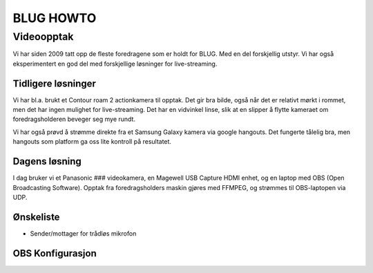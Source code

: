 
###############################################################
                         BLUG HOWTO
###############################################################


Videoopptak
###############################################################

Vi har siden 2009 tatt opp de fleste foredragene som er holdt 
for BLUG. Med en del forskjellig utstyr. Vi har også eksperimentert
en god del med forskjellige løsninger for live-streaming.

Tidligere løsninger
-------------------

Vi har bl.a. brukt et Contour roam 2 actionkamera til opptak.
Det gir bra bilde, også når det er relativt mørkt i rommet,
men det har ingen mulighet for live-streaming. Det har en
vidvinkel linse, slik at en slipper å flytte kameraet om 
foredragsholderen beveger seg mye rundt.

Vi har også prøvd å strømme direkte fra et Samsung Galaxy kamera via
google hangouts. Det fungerte tålelig bra, men hangouts som platform
ga oss lite kontroll på resultatet.

Dagens løsning
-------------------

I dag bruker vi et Panasonic ### videokamera, en Magewell USB Capture
HDMI enhet, og en laptop med OBS (Open Broadcasting Software). Opptak
fra foredragsholders maskin gjøres med FFMPEG, og strømmes til
OBS-laptopen via UDP.

Ønskeliste
-------------------

* Sender/mottager for trådløs mikrofon

OBS Konfigurasjon
-------------------

